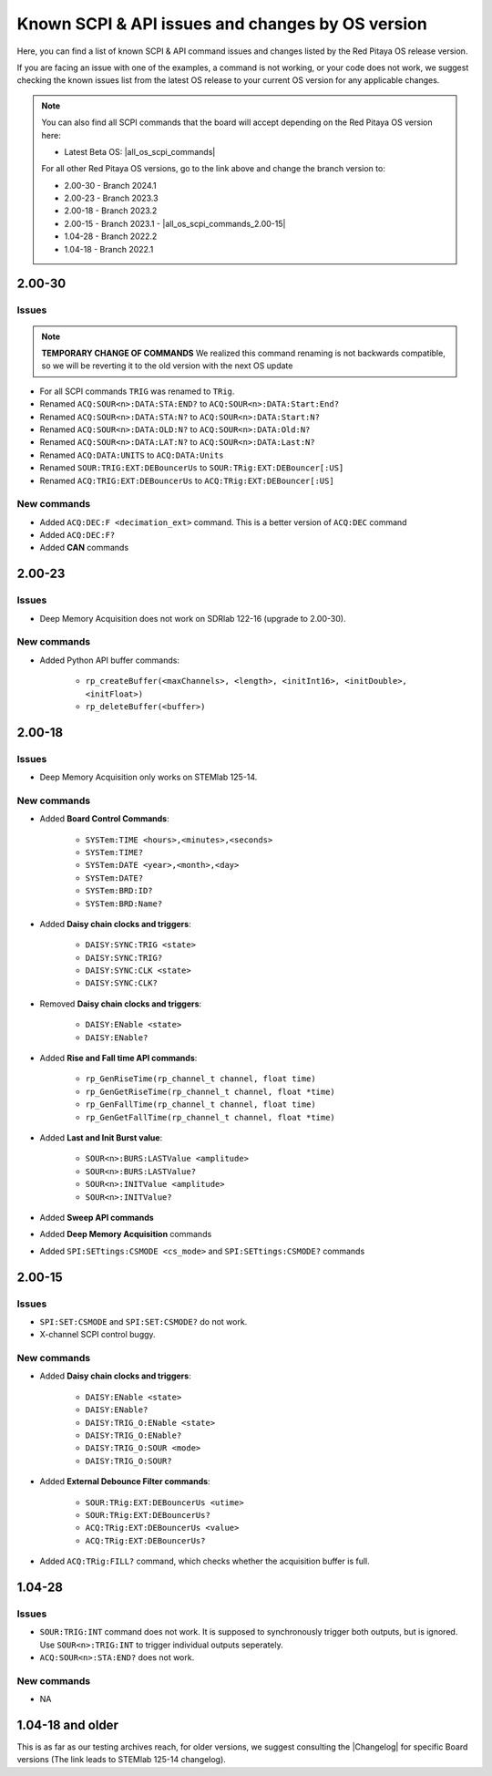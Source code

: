 .. _commands_known_issues:

Known SCPI & API issues and changes by OS version
###################################################

Here, you can find a list of known SCPI & API command issues and changes listed by the Red Pitaya OS release version.

If you are facing an issue with one of the examples, a command is not working, or your code does not work, we suggest checking the known issues list from the latest OS release to your current OS version for any applicable changes.

.. note ::

   You can also find all SCPI commands that the board will accept depending on the Red Pitaya OS version here:

   - Latest Beta OS: |all_os_scpi_commands|

   For all other Red Pitaya OS versions, go to the link above and change the branch version to:

   - 2.00-30 - Branch 2024.1
   - 2.00-23 - Branch 2023.3
   - 2.00-18 - Branch 2023.2
   - 2.00-15 - Branch 2023.1 - |all_os_scpi_commands_2.00-15|
   - 1.04-28 - Branch 2022.2
   - 1.04-18 - Branch 2022.1

   .. image:: img/All_os_scpi_commands.png
      :width: 500


.. |all_os_scpi_commands| raw:: html

    <a href="https://github.com/RedPitaya/RedPitaya/blob/master/scpi-server/src/scpi-commands.cpp" target="_blank">Red Pitaya GitHub - scpi-server/src/scpi-commands.cpp</a>

.. |all_os_scpi_commands_2.00-15| raw:: html

    <a href="https://github.com/RedPitaya/RedPitaya/blob/Release-2023.1/scpi-server/src/scpi-commands.c" target="_blank">Red Pitaya GitHub 2023.1- scpi-server/src/scpi-commands.c</a>


2.00-30
===========

Issues
---------

.. note::

    **TEMPORARY CHANGE OF COMMANDS**
    We realized this command renaming is not backwards compatible, so we will be reverting it to the old version with the next OS update

- For all SCPI commands ``TRIG`` was renamed to ``TRig``.
- Renamed ``ACQ:SOUR<n>:DATA:STA:END?`` to ``ACQ:SOUR<n>:DATA:Start:End?``
- Renamed ``ACQ:SOUR<n>:DATA:STA:N?`` to ``ACQ:SOUR<n>:DATA:Start:N?``
- Renamed ``ACQ:SOUR<n>:DATA:OLD:N?`` to ``ACQ:SOUR<n>:DATA:Old:N?``
- Renamed ``ACQ:SOUR<n>:DATA:LAT:N?`` to ``ACQ:SOUR<n>:DATA:Last:N?``
- Renamed ``ACQ:DATA:UNITS`` to ``ACQ:DATA:Units``
- Renamed ``SOUR:TRIG:EXT:DEBouncerUs`` to ``SOUR:TRig:EXT:DEBouncer[:US]``      
- Renamed ``ACQ:TRIG:EXT:DEBouncerUs`` to ``ACQ:TRig:EXT:DEBouncer[:US]``


New commands
--------------

- Added ``ACQ:DEC:F <decimation_ext>`` command. This is a better version of ``ACQ:DEC`` command
- Added ``ACQ:DEC:F?``
- Added **CAN** commands


2.00-23
===========

Issues
---------

- Deep Memory Acquisition does not work on SDRlab 122-16 (upgrade to 2.00-30).


New commands
--------------

- Added Python API buffer commands:

    - ``rp_createBuffer(<maxChannels>, <length>, <initInt16>, <initDouble>, <initFloat>)``
    - ``rp_deleteBuffer(<buffer>)``
                       


2.00-18
===========

Issues
---------

- Deep Memory Acquisition only works on STEMlab 125-14.


New commands
--------------

- Added **Board Control Commands**:

    - ``SYSTem:TIME <hours>,<minutes>,<seconds>``
    - ``SYSTem:TIME?``
    - ``SYSTem:DATE <year>,<month>,<day>``
    - ``SYSTem:DATE?``
    - ``SYSTem:BRD:ID?``
    - ``SYSTem:BRD:Name?``

- Added **Daisy chain clocks and triggers**:

    - ``DAISY:SYNC:TRIG <state>``
    - ``DAISY:SYNC:TRIG?``
    - ``DAISY:SYNC:CLK <state>``
    - ``DAISY:SYNC:CLK?``
   
- Removed **Daisy chain clocks and triggers**:

    - ``DAISY:ENable <state>``
    - ``DAISY:ENable?``

- Added **Rise and Fall time API commands**:

    - ``rp_GenRiseTime(rp_channel_t channel, float time)``
    - ``rp_GenGetRiseTime(rp_channel_t channel, float *time)``
    - ``rp_GenFallTime(rp_channel_t channel, float time)``
    - ``rp_GenGetFallTime(rp_channel_t channel, float *time)``

- Added **Last and Init Burst value**:

    - ``SOUR<n>:BURS:LASTValue <amplitude>`` 
    - ``SOUR<n>:BURS:LASTValue?``
    - ``SOUR<n>:INITValue <amplitude>``
    - ``SOUR<n>:INITValue?``

- Added **Sweep API commands**
- Added **Deep Memory Acquisition** commands
- Added ``SPI:SETtings:CSMODE <cs_mode>`` and ``SPI:SETtings:CSMODE?`` commands



2.00-15
===========

Issues
---------

- ``SPI:SET:CSMODE`` and ``SPI:SET:CSMODE?`` do not work.
- X-channel SCPI control buggy.


New commands
--------------

- Added **Daisy chain clocks and triggers**:

    - ``DAISY:ENable <state>``
    - ``DAISY:ENable?``
    - ``DAISY:TRIG_O:ENable <state>``
    - ``DAISY:TRIG_O:ENable?``
    - ``DAISY:TRIG_O:SOUR <mode>``
    - ``DAISY:TRIG_O:SOUR?``

- Added **External Debounce Filter commands**:

    - ``SOUR:TRig:EXT:DEBouncerUs <utime>``
    - ``SOUR:TRig:EXT:DEBouncerUs?``
    - ``ACQ:TRig:EXT:DEBouncerUs <value>``
    - ``ACQ:TRig:EXT:DEBouncerUs?``

- Added ``ACQ:TRig:FILL?`` command, which checks whether the acquisition buffer is full.



1.04-28
===========

Issues
---------

- ``SOUR:TRIG:INT`` command does not work. It is supposed to synchronously trigger both outputs, but is ignored. Use ``SOUR<n>:TRIG:INT`` to trigger individual outputs seperately.
- ``ACQ:SOUR<n>:STA:END?`` does not work.


New commands
--------------

- NA


1.04-18 and older
==================

This is as far as our testing archives reach, for older versions, we suggest consulting the |Changelog| for specific Board versions (The link leads to STEMlab 125-14 changelog).

.. |Changelog| raw:: html

    <a href="https://github.com/RedPitaya/RedPitaya/blob/master/CHANGELOG.md" target="_blank">Red Pitaya GitHub CHANGELOG</a>






